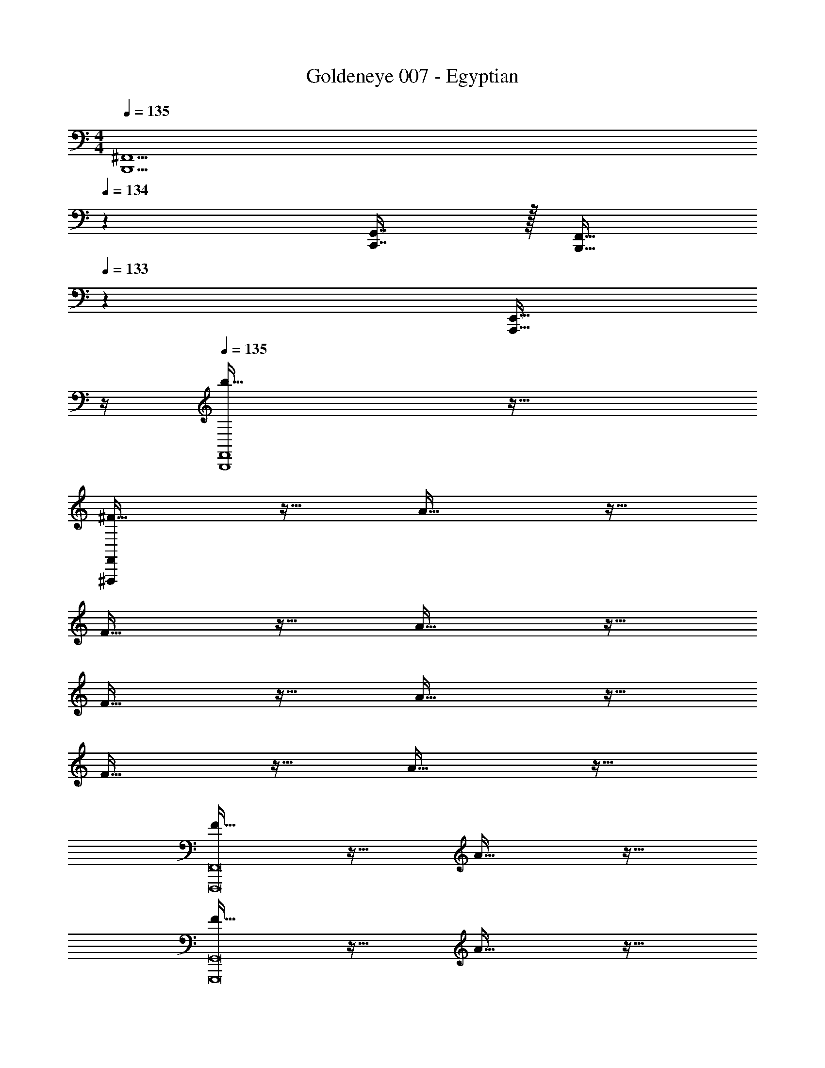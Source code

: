 X: 1
T: Goldeneye 007 - Egyptian
Z: ABC Generated by Starbound Composer
L: 1/4
M: 4/4
Q: 1/4=135
K: C
[z47/20B,,,5/^F,,5/] 
Q: 1/4=134
z29/160 [C,,7/16G,,7/16] z/32 [z/20B,,,15/32F,,15/32] 
Q: 1/4=133
z9/20 [z/4A,,,15/32E,,15/32] 
Q: 1/4=132
z/4 
Q: 1/4=135
[b65/32B,,,4F,,4] z63/32 
[^F65/32^F,,,32F,,32] z47/32 A81/32 z63/32 
F65/32 z47/32 A81/32 z63/32 
F65/32 z47/32 A81/32 z63/32 
F65/32 z47/32 A81/32 z63/32 
[F65/32F,,,8F,,8] z47/32 A81/32 z63/32 
[F65/32G,,,8G,,8] z47/32 A81/32 z63/32 
[F65/32F,,,8F,,8] z47/32 _B81/32 z63/32 
[F65/32G,,,8G,,8] z47/32 A81/32 z51/160 
Q: 1/4=134
z7/20 
Q: 1/4=133
z7/20 
Q: 1/4=132
z7/20 
Q: 1/4=131
z7/20 
Q: 1/4=130
z/4 [z/4^f33/32F65/32] 
Q: 1/4=135
z25/32 a63/32 
[z/g] [z/A81/32] f5/ z/32 g7/16 z/32 
f15/32 z/32 ^d15/32 z/32 =B65/32 z/ c7/16 z/32 
B15/32 z/32 [A15/32F81/32] z/32 B4 
[f33/32F65/32] a63/32 [z/g] [z/A81/32] 
f49/32 g15/32 z/32 f15/32 z/32 d7/16 z/32 c15/32 z/32 A15/32 z/32 
B65/32 z/ d7/16 z/32 B15/32 z/32 [A15/32F81/32] z/32 
B4 
[F,,,4F,,4] 
[G,,,4G,,4] 
[^G,,,4^G,,4] 
[=G,,,4=G,,4] 
[B5/18F,,,33/32F,,33/32] z/72 c23/96 d7/32 z/36 e2/9 z/32 [z211/160f63/32A,,63/32] 
Q: 1/4=134
z7/20 
Q: 1/4=133
z3/10 [z/20gG,,] 
Q: 1/4=132
z7/20 
Q: 1/4=131
z7/20 
Q: 1/4=130
z/4 
[z/4f5/F,,5/] 
Q: 1/4=135
z73/32 [g7/16G,,7/16] z/32 [f15/32F,,15/32] z/32 [d15/32^D,,15/32] z/32 
[B/B,,,5/] z/32 c15/32 z/32 B15/32 z/32 A15/32 z/32 [z/B79/32] C,,7/16 z/32 B,,,15/32 z/32 A,,,15/32 z/32 
[z17/32B,,,4] c15/32 z/32 B15/32 z/32 A15/32 z/32 [z51/160B31/32] 
Q: 1/4=134
z13/20 [z/20A] 
Q: 1/4=133
z7/10 
Q: 1/4=132
z/4 
Q: 1/4=135
[B5/18F,,,33/32F,,33/32] z/72 c23/96 d7/32 z/36 e2/9 z/32 [z211/160f63/32A,,63/32] 
Q: 1/4=134
z7/20 
Q: 1/4=133
z3/10 [z/20gG,,] 
Q: 1/4=132
z7/20 
Q: 1/4=131
z7/20 
Q: 1/4=130
z/4 
[z/4f5/F,,5/] 
Q: 1/4=135
z73/32 [g7/16G,,7/16] z/32 [f15/32F,,15/32] z/32 [d15/32D,,15/32] z/32 
[B/B,,,5/] z/32 c15/32 z/32 B15/32 z/32 A15/32 z/32 [z/B79/32] C,,7/16 z/32 B,,,15/32 z/32 A,,,15/32 z/32 
[z17/32B,,,4] c15/32 z/32 B15/32 z/32 A15/32 z/32 [z51/160B31/32] 
Q: 1/4=134
z13/20 [z/20A] 
Q: 1/4=133
z7/10 
Q: 1/4=132
z/4 
Q: 1/4=135
[F49/32F,,,4F,,4] [z79/32A207/32] 
[G,,,4G,,4] 
[F49/32^G,,,4^G,,4] [z79/32_B207/32] 
[=G,,,4=G,,4] 
[^F,49/32F49/32F,,,4F,,4] [z79/32E,207/32A207/32] 
[G,,,4G,,4] 
[F,49/32F49/32^G,,,4^G,,4] [z79/32^D,207/32B207/32] 
[=G,,,4=G,,4] 
[F,49/32F49/32F,,,4F,,4] [z79/32E,207/32E207/32A207/32] 
[G,,,4G,,4] 
[F,49/32F49/32^G,,,4^G,,4] [z79/32D,207/32^D207/32B207/32] 
[=G,,,4=G,,4] 
[F65/32F,,,4F,,4] z47/32 [z/A81/32] 
[G,,,4G,,4] 
[F65/32^G,,,4^G,,4] z47/32 [z/A81/32] 
[z47/20=G,,,4=G,,4] 
Q: 1/4=134
z7/20 
Q: 1/4=133
z7/20 
Q: 1/4=132
z7/20 
Q: 1/4=131
z7/20 
Q: 1/4=130
z/4 
[z/4f33/32F65/32] 
Q: 1/4=135
z25/32 a63/32 [z/g] [z/A81/32] 
f5/ z/32 g7/16 z/32 f15/32 z/32 d15/32 z/32 
=B65/32 z/ c7/16 z/32 B15/32 z/32 [A15/32F81/32] z/32 
B4 
[f33/32F65/32] a63/32 [z/g] [z/A81/32] 
f49/32 g15/32 z/32 f15/32 z/32 d7/16 z/32 c15/32 z/32 A15/32 z/32 
B65/32 z/ d7/16 z/32 c15/32 z/32 [A15/32F81/32] z/32 
B4 
[F49/32F,,,4F,,4] [z79/32A207/32] 
[G,,,4G,,4] 
[F49/32^G,,,4^G,,4] [z79/32_B207/32] 
[=G,,,4=G,,4] 
[F,49/32F49/32F,,,4F,,4] [z79/32E,207/32A207/32] 
[G,,,4G,,4] 
[F,49/32F49/32^G,,,4^G,,4] [z79/32D,207/32B207/32] 
[=G,,,4=G,,4] 
[F,49/32F49/32F,,,4F,,4] [z79/32E,207/32E207/32A207/32] 
[G,,,4G,,4] 
[F,49/32F49/32^G,,,4^G,,4] [z79/32D,207/32D207/32B207/32] 
[=G,,,4=G,,4] 
[F,,,65/32F,,65/32] [C,,,447/32C,,447/32] 
[z33/32F,,,65/32F,,65/32] g15/32 z/32 [z/f47/32] [z31/32C,,,447/32C,,447/32] e z17/32 
c15/32 z/32 g15/32 z/32 f47/32 e z17/32 
c15/32 z/32 g15/32 z/32 f47/32 e z4 
[F,,,65/32F,,65/32] [C,,,447/32C,,447/32] 
[z33/32F,,,65/32F,,65/32] g15/32 z/32 [z/f47/32] [z31/32C,,,447/32C,,447/32] e z17/32 
c15/32 z/32 g15/32 z/32 f47/32 e z17/32 
c15/32 z/32 g15/32 z/32 f47/32 e z4 
[C,,,4C,,4] 
